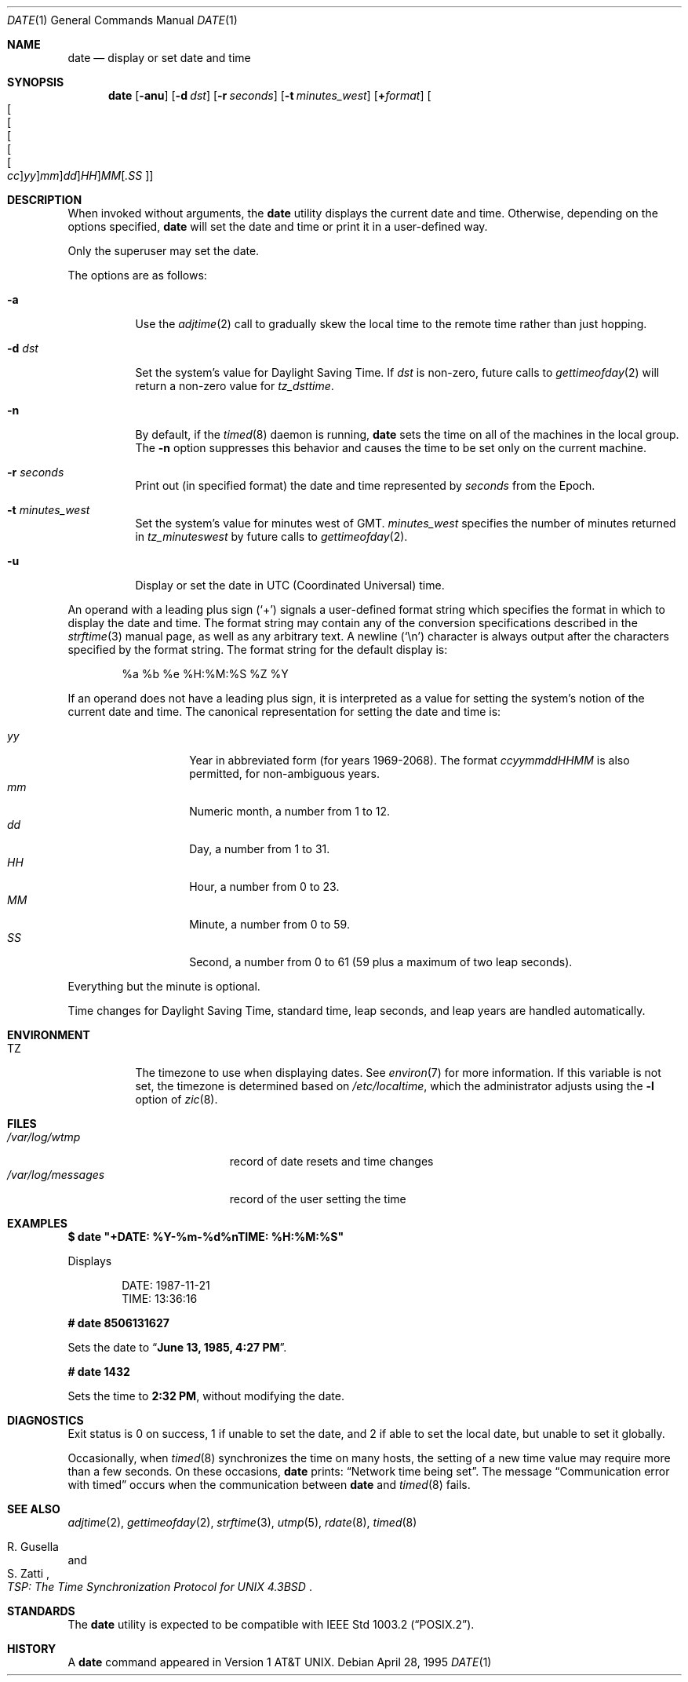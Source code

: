 .\"	$OpenBSD: src/bin/date/date.1,v 1.39 2004/04/07 15:33:32 jmc Exp $
.\"	$NetBSD: date.1,v 1.12 1996/03/12 04:32:37 phil Exp $
.\"
.\" Copyright (c) 1980, 1990, 1993
.\"	The Regents of the University of California.  All rights reserved.
.\"
.\" This code is derived from software contributed to Berkeley by
.\" the Institute of Electrical and Electronics Engineers, Inc.
.\"
.\" Redistribution and use in source and binary forms, with or without
.\" modification, are permitted provided that the following conditions
.\" are met:
.\" 1. Redistributions of source code must retain the above copyright
.\"    notice, this list of conditions and the following disclaimer.
.\" 2. Redistributions in binary form must reproduce the above copyright
.\"    notice, this list of conditions and the following disclaimer in the
.\"    documentation and/or other materials provided with the distribution.
.\" 3. Neither the name of the University nor the names of its contributors
.\"    may be used to endorse or promote products derived from this software
.\"    without specific prior written permission.
.\"
.\" THIS SOFTWARE IS PROVIDED BY THE REGENTS AND CONTRIBUTORS ``AS IS'' AND
.\" ANY EXPRESS OR IMPLIED WARRANTIES, INCLUDING, BUT NOT LIMITED TO, THE
.\" IMPLIED WARRANTIES OF MERCHANTABILITY AND FITNESS FOR A PARTICULAR PURPOSE
.\" ARE DISCLAIMED.  IN NO EVENT SHALL THE REGENTS OR CONTRIBUTORS BE LIABLE
.\" FOR ANY DIRECT, INDIRECT, INCIDENTAL, SPECIAL, EXEMPLARY, OR CONSEQUENTIAL
.\" DAMAGES (INCLUDING, BUT NOT LIMITED TO, PROCUREMENT OF SUBSTITUTE GOODS
.\" OR SERVICES; LOSS OF USE, DATA, OR PROFITS; OR BUSINESS INTERRUPTION)
.\" HOWEVER CAUSED AND ON ANY THEORY OF LIABILITY, WHETHER IN CONTRACT, STRICT
.\" LIABILITY, OR TORT (INCLUDING NEGLIGENCE OR OTHERWISE) ARISING IN ANY WAY
.\" OUT OF THE USE OF THIS SOFTWARE, EVEN IF ADVISED OF THE POSSIBILITY OF
.\" SUCH DAMAGE.
.\"
.\"     @(#)date.1	8.3 (Berkeley) 4/28/95
.\"
.Dd April 28, 1995
.Dt DATE 1
.Os
.Sh NAME
.Nm date
.Nd display or set date and time
.Sh SYNOPSIS
.Nm date
.Op Fl anu
.Op Fl d Ar dst
.Op Fl r Ar seconds
.Op Fl t Ar minutes_west
.Op Cm + Ns Ar format
.Sm off
.Oo Oo Oo Oo Oo Oo
.Ar cc Oc
.Ar yy Oc
.Ar mm Oc
.Ar dd Oc
.Ar HH Oc
.Ar MM Op Ar \&.SS Oc
.Sm on
.Sh DESCRIPTION
When invoked without arguments, the
.Nm
utility displays the current date and time.
Otherwise, depending on the options specified,
.Nm
will set the date and time or print it in a user-defined way.
.Pp
Only the superuser may set the date.
.Pp
The options are as follows:
.Bl -tag -width Ds
.It Fl a
Use the
.Xr adjtime 2
call to gradually skew the local time to the
remote time rather than just hopping.
.It Fl d Ar dst
Set the system's value for Daylight Saving Time.
If
.Ar dst
is non-zero, future calls
to
.Xr gettimeofday 2
will return a non-zero value for
.Fa tz_dsttime .
.It Fl n
By default,
if the
.Xr timed 8
daemon is running,
.Nm
sets the time on all of the machines in the local group.
The
.Fl n
option suppresses this behavior and causes the time to be set only on the
current machine.
.It Fl r Ar seconds
Print out (in specified format) the date and time represented by
.Ar seconds
from the Epoch.
.It Fl t Ar minutes_west
Set the system's value for minutes west of
.Tn GMT .
.Ar minutes_west
specifies the number of minutes returned in
.Fa tz_minuteswest
by future calls to
.Xr gettimeofday 2 .
.It Fl u
Display or set the date in UTC (Coordinated Universal) time.
.El
.Pp
An operand with a leading plus sign
.Pq Sq +
signals a user-defined format
string which specifies the format in which to display the date and time.
The format string may contain any of the conversion specifications described
in the
.Xr strftime 3
manual page, as well as any arbitrary text.
A newline
.Pq Ql \en
character is always output after the characters specified by
the format string.
The format string for the default display is:
.Bd -literal -offset indent
%a %b %e %H:%M:%S %Z %Y
.Ed
.Pp
If an operand does not have a leading plus sign, it is interpreted as
a value for setting the system's notion of the current date and time.
The canonical representation for setting the date and time is:
.Pp
.Bl -tag -width Ds -compact -offset indent
.It Ar yy
Year in abbreviated form (for years 1969-2068).
The format
.Ar ccyymmddHHMM
is also permitted, for non-ambiguous years.
.It Ar mm
Numeric month, a number from 1 to 12.
.It Ar dd
Day, a number from 1 to 31.
.It Ar HH
Hour, a number from 0 to 23.
.It Ar MM
Minute, a number from 0 to 59.
.It Ar SS
Second, a number from 0 to 61 (59 plus a maximum of two leap seconds).
.El
.Pp
Everything but the minute is optional.
.Pp
Time changes for Daylight Saving Time, standard time, leap seconds,
and leap years are handled automatically.
.Sh ENVIRONMENT
.Bl -tag -width Ds
.It Ev TZ
The timezone to use when displaying dates.
See
.Xr environ 7
for more information.
If this variable is not set, the timezone is determined based on
.Pa /etc/localtime ,
which the administrator adjusts using
the
.Fl l
option of
.Xr zic 8 .
.El
.Sh FILES
.Bl -tag -width /var/log/messages -compact
.It Pa /var/log/wtmp
record of date resets and time changes
.It Pa /var/log/messages
record of the user setting the time
.El
.Sh EXAMPLES
.Li $ date \&"+DATE: %Y-%m-%d%nTIME: %H:%M:%S\&"
.Pp
Displays
.Bd -literal -offset indent
DATE: 1987-11-21
TIME: 13:36:16
.Ed
.Pp
.Li # date 8506131627
.Pp
Sets the date to
.Dq Li "June 13, 1985, 4:27 PM" .
.Pp
.Li # date 1432
.Pp
Sets the time to
.Li "2:32 PM" ,
without modifying the date.
.Sh DIAGNOSTICS
Exit status is 0 on success, 1 if unable to set the date, and 2
if able to set the local date, but unable to set it globally.
.Pp
Occasionally, when
.Xr timed 8
synchronizes the time on many hosts, the setting of a new time value may
require more than a few seconds.
On these occasions,
.Nm
prints:
.Dq Network time being set .
The message
.Dq Communication error with timed
occurs when the communication
between
.Nm
and
.Xr timed 8
fails.
.Sh SEE ALSO
.Xr adjtime 2 ,
.Xr gettimeofday 2 ,
.Xr strftime 3 ,
.Xr utmp 5 ,
.Xr rdate 8 ,
.Xr timed 8
.Rs
.%T "TSP: The Time Synchronization Protocol for UNIX 4.3BSD"
.%A R. Gusella
.%A S. Zatti
.Re
.Sh STANDARDS
The
.Nm
utility is expected to be compatible with
.St -p1003.2 .
.Sh HISTORY
A
.Nm
command appeared in
.At v1 .
